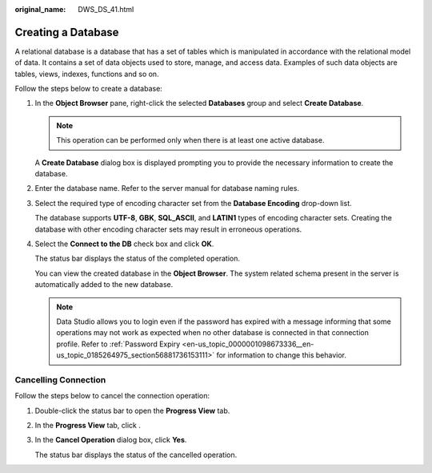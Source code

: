 :original_name: DWS_DS_41.html

.. _DWS_DS_41:

Creating a Database
===================

A relational database is a database that has a set of tables which is manipulated in accordance with the relational model of data. It contains a set of data objects used to store, manage, and access data. Examples of such data objects are tables, views, indexes, functions and so on.

Follow the steps below to create a database:

#. In the **Object Browser** pane, right-click the selected **Databases** group and select **Create Database**.

   .. note::

      This operation can be performed only when there is at least one active database.

   A **Create Database** dialog box is displayed prompting you to provide the necessary information to create the database.

#. Enter the database name. Refer to the server manual for database naming rules.

#. Select the required type of encoding character set from the **Database Encoding** drop-down list.

   The database supports **UTF-8**, **GBK**, **SQL_ASCII**, and **LATIN1** types of encoding character sets. Creating the database with other encoding character sets may result in erroneous operations.

#. Select the **Connect to the DB** check box and click **OK**.

   The status bar displays the status of the completed operation.

   You can view the created database in the **Object Browser**. The system related schema present in the server is automatically added to the new database.

   .. note::

      Data Studio allows you to login even if the password has expired with a message informing that some operations may not work as expected when no other database is connected in that connection profile. Refer to :ref:`Password Expiry <en-us_topic_0000001098673336__en-us_topic_0185264975_section56881736153111>` for information to change this behavior.

.. _en-us_topic_0000001145713119__en-us_topic_0185264253_section143932723614:

Cancelling Connection
---------------------

Follow the steps below to cancel the connection operation:

#. Double-click the status bar to open the **Progress View** tab.

#. In the **Progress View** tab, click |image1|.

#. In the **Cancel Operation** dialog box, click **Yes**.

   The status bar displays the status of the cancelled operation.

.. |image1| image:: /_static/images/en-us_image_0000001145713329.jpg
